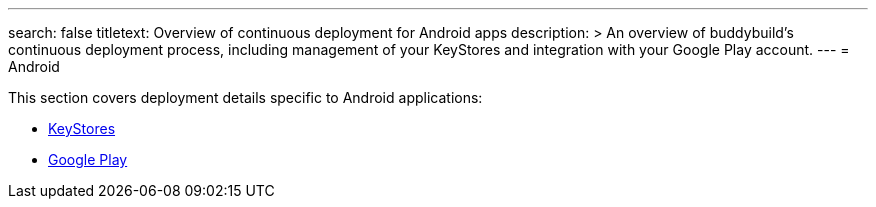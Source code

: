 ---
search: false
titletext: Overview of continuous deployment for Android apps
description: >
  An overview of buddybuild's continuous deployment process, including
  management of your KeyStores and integration with your Google Play
  account.
---
= Android

This section covers deployment details specific to Android applications:

- link:keystores/README.adoc[KeyStores]
- link:google_play/README.adoc[Google Play]
